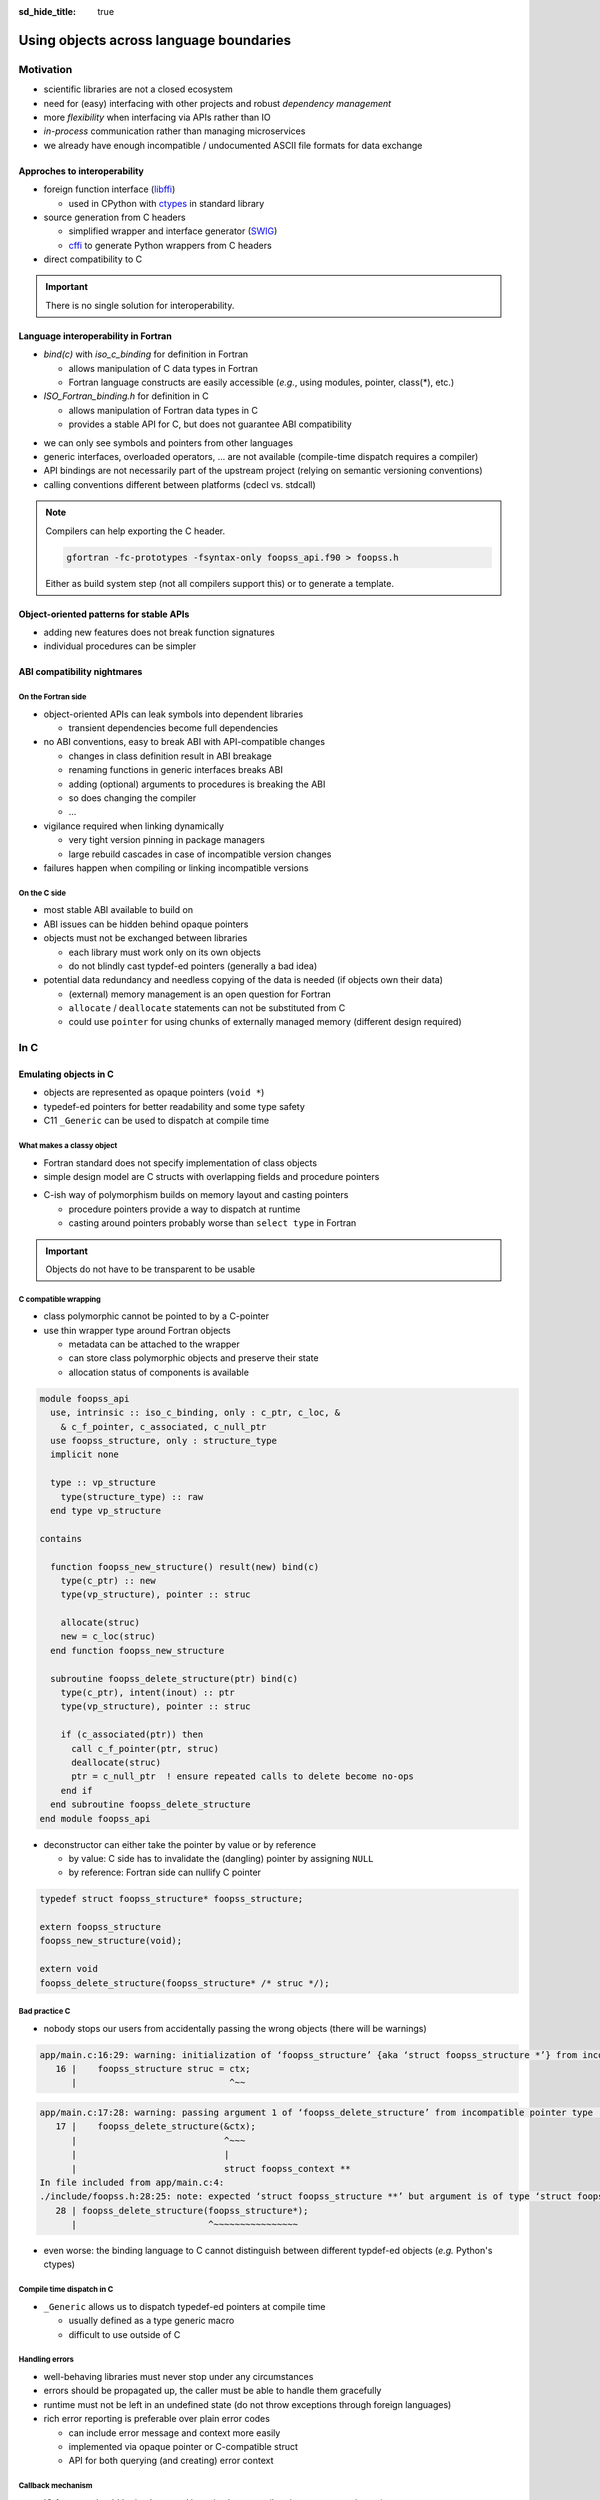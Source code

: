 :sd_hide_title: true

Using objects across language boundaries
========================================

.. card::
   :class-header: sd-text-white sd-fs-3 sd-font-weight-bold sd-border-0 sd-text-center
   :class-card: sd-border-0 sd-bg-danger sd-px-3 sd-py-1 sd-rounded-3
   :class-body: sd-text-white sd-fs-5 sd-border-0 sd-text-center
   :shadow: none

   Using objects across language boundaries

   ^^^

   Exploring the limits of language interoperability and consistent API design

.. article-info::
   :avatar: _static/catcher.png
   :avatar-link: https://github.com/awvwgk
   :avatar-outline: muted
   :author: Sebastian Ehlert
   :date: 17th February 2022
   :class-container: sd-p-2 sd-rounded-3


Motivation
----------

- scientific libraries are not a closed ecosystem
- need for (easy) interfacing with other projects and robust *dependency management*
- more *flexibility* when interfacing via APIs rather than IO
- *in-process* communication rather than managing microservices
- we already have enough incompatible / undocumented ASCII file formats for data exchange


Approches to interoperability
~~~~~~~~~~~~~~~~~~~~~~~~~~~~~

- foreign function interface (`libffi <https://sourceware.org/libffi/>`_)

  - used in CPython with `ctypes <https://docs.python.org/3/library/ctypes.html>`_ in standard library

- source generation from C headers

  - simplified wrapper and interface generator (`SWIG <http://www.swig.org/>`_)
  - `cffi <https://cffi.readthedocs.io/en/latest/>`__ to generate Python wrappers from C headers

- direct compatibility to C

.. image:: _static/c-interoperability.png
   :align: center
   :width: 50%


.. important::

   There is no single solution for interoperability.


Language interoperability in Fortran
~~~~~~~~~~~~~~~~~~~~~~~~~~~~~~~~~~~~

- *bind(c)* with *iso_c_binding* for definition in Fortran

  - allows manipulation of C data types in Fortran
  - Fortran language constructs are easily accessible
    (*e.g.*, using modules, pointer, class(*), etc.)

- *ISO_Fortran_binding.h* for definition in C

  - allows manipulation of Fortran data types in C
  - provides a stable API for C, but does not guarantee ABI compatibility

.. margin::

   Join the discussion on a proposal for enabling ABI compatibility at `fortran_proposals#247 <https://github.com/j3-fortran/fortran_proposals/issues/247>`_.

.. grid:: 2
   :gutter: 0

   .. grid-item-card::
      :class-card: sd-border-0 sd-p-0
      :shadow: none

      .. code-block:: c
         :caption: ``CFI_dim_t`` in Intel Fortran / NAG Fortran

         typedef struct
         {
             CFI_index_t extent;
             CFI_index_t sm;
             CFI_index_t lower_bound;
         } CFI_dim_t;

   .. grid-item-card::
      :class-card: sd-border-0 sd-p-0
      :shadow: none

      .. code-block:: c
         :caption: ``CFI_dim_t`` in GCC Fortran / LLVM Flang

         typedef struct
         {
             CFI_index_t lower_bound;
             CFI_index_t extent;
             CFI_index_t sm;
         } CFI_dim_t;

- we can only see symbols and pointers from other languages
- generic interfaces, overloaded operators, ... are not available
  (compile-time dispatch requires a compiler)
- API bindings are not necessarily part of the upstream project
  (relying on semantic versioning conventions)
- calling conventions different between platforms
  (cdecl vs. stdcall)


.. note::

   Compilers can help exporting the C header.

   .. code-block:: text

      gfortran -fc-prototypes -fsyntax-only foopss_api.f90 > foopss.h

   Either as build system step (not all compilers support this) or to generate a template.


Object-oriented patterns for stable APIs
~~~~~~~~~~~~~~~~~~~~~~~~~~~~~~~~~~~~~~~~

- adding new features does not break function signatures
- individual procedures can be simpler

.. margin::

   `NLopt <https://nlopt.readthedocs.io>`_ is a prime example of a library with interfaces and bindings in many languages.

   It can be used from C, C++, Fortran, Matlab, Octave, Python, Guile, Julia, R, Lua, OCaml, or Rust.

.. grid:: 2
   :gutter: 0

   .. grid-item-card::
      :class-card: sd-border-0 sd-p-0
      :shadow: none

      .. code-block:: c
         :caption: Procedural API in NLopt 1.x

         nlopt_result
         nlopt_minimize(
           nlopt_algorithm algorithm,
           int n,
           nlopt_func f,
           void* f_data,
           const double* lb,
           const double* ub,
           double* x,
           double* minf,
           double minf_max,
           double ftol_rel,
           double ftol_abs,
           double xtol_rel,
           const double* xtol_abs,
           int maxeval,
           double maxtime
         );

   .. grid-item-card::
      :class-card: sd-border-0 sd-p-0
      :shadow: none

      .. code-block:: c
         :caption: Object-oriented API in NLopt 2.x

         typedef struct nlopt_opt_s* nlopt_opt;

         nlopt_opt
         nlopt_create(nlopt_algorithm algorithm,
                      unsigned n);

         nlopt_result
         nlopt_set_min_objective(nlopt_opt opt,
                                 nlopt_func f,
                                 void* f_data);

         nlopt_result
         nlopt_optimize(nlopt_opt opt,
                        double* x,
                        double* opt_f);

         void
         nlopt_destroy(nlopt_opt opt);


ABI compatibility nightmares
~~~~~~~~~~~~~~~~~~~~~~~~~~~~


On the Fortran side
^^^^^^^^^^^^^^^^^^^

.. margin::

   ABI issues can be ignored in the case of static linking.

   However, dynamic linking remains preferred in the case of shared libraries which should be loaded into other languages.

- object-oriented APIs can leak symbols into dependent libraries

  - transient dependencies become full dependencies

- no ABI conventions, easy to break ABI with API-compatible changes

  - changes in class definition result in ABI breakage
  - renaming functions in generic interfaces breaks ABI
  - adding (optional) arguments to procedures is breaking the ABI
  - so does changing the compiler
  - ...

- vigilance required when linking dynamically

  - very tight version pinning in package managers
  - large rebuild cascades in case of incompatible version changes

- failures happen when compiling or linking incompatible versions


On the C side
^^^^^^^^^^^^^

- most stable ABI available to build on
- ABI issues can be hidden behind opaque pointers
- objects must not be exchanged between libraries

  - each library must work only on its own objects
  - do not blindly cast typdef-ed pointers (generally a bad idea)

- potential data redundancy and needless copying of the data is needed
  (if objects own their data)

  - (external) memory management is an open question for Fortran
  - ``allocate`` / ``deallocate`` statements can not be substituted from C
  - could use ``pointer`` for using chunks of externally managed memory
    (different design required)


In C
----

Emulating objects in C
~~~~~~~~~~~~~~~~~~~~~~

- objects are represented as opaque pointers (``void *``)
- typedef-ed pointers for better readability and some type safety
- C11 ``_Generic`` can be used to dispatch at compile time


What makes a classy object
^^^^^^^^^^^^^^^^^^^^^^^^^^

- Fortran standard does not specify implementation of class objects
- simple design model are C structs with overlapping fields and procedure pointers

.. margin::

   If you need a quick refresher in C try the `cdecl translator <https://www.cdecl.org/>`_.

.. tab-set::

   .. tab-item:: Fortran

      .. code-block:: fortran
         :caption: Crude (and possibly incorrect) Fortran class model

         type :: a_cls
           character(len=:), allocatable :: label
           integer :: ndim = 0
           real(wp), allocatable :: bounds(:)
         contains
           procedure :: set_bounds
           procedure :: get_bounds
         end type

         type, extends(a_cls) :: b_cls
         ! character(len=:), allocatable :: label
         ! integer :: ndim = 0
         ! real(wp), allocatable :: bounds(:)
         ! procedure, pointer :: set_bounds
         ! procedure, pointer :: get_bounds
           real(wp) :: scale = 1.0_wp
         contains
           procedure :: set_scale
         end type

   .. tab-item:: C

      .. code-block:: c
         :caption: Emulating class objects in C

         struct a_cls {
           char* label;
           int32_t ndim;
           double* bounds;

           void (* set_bounds)(struct a_cls*, const double*);
           void (* get_bounds)(struct a_cls*, double*);
         };

         struct b_cls {
           char* label;
           int32_t ndim;
           double* bounds;
           void (* set_bounds)(struct a_cls*, const double*);
           void (* get_bounds)(struct a_cls*, double*);
           double scale;

           void (* set_scale)(struct b_cls*, double);
         };


- C-ish way of polymorphism builds on memory layout and casting pointers

  - procedure pointers provide a way to dispatch at runtime
  - casting around pointers probably worse than ``select type`` in Fortran

.. important::

   Objects do not have to be transparent to be usable


C compatible wrapping
^^^^^^^^^^^^^^^^^^^^^

- class polymorphic cannot be pointed to by a C-pointer
- use thin wrapper type around Fortran objects

  - metadata can be attached to the wrapper
  - can store class polymorphic objects and preserve their state
  - allocation status of components is available

.. margin::

   Setup on the Fortran side is quite verbose and very explicit about every step.

   This could be templated with a preprocessor like ``fypp``.

.. code-block:: fortran

   module foopss_api
     use, intrinsic :: iso_c_binding, only : c_ptr, c_loc, &
       & c_f_pointer, c_associated, c_null_ptr
     use foopss_structure, only : structure_type
     implicit none

     type :: vp_structure
       type(structure_type) :: raw
     end type vp_structure

   contains

     function foopss_new_structure() result(new) bind(c)
       type(c_ptr) :: new
       type(vp_structure), pointer :: struc

       allocate(struc)
       new = c_loc(struc)
     end function foopss_new_structure

     subroutine foopss_delete_structure(ptr) bind(c)
       type(c_ptr), intent(inout) :: ptr
       type(vp_structure), pointer :: struc

       if (c_associated(ptr)) then
         call c_f_pointer(ptr, struc)
         deallocate(struc)
         ptr = c_null_ptr  ! ensure repeated calls to delete become no-ops
       end if
     end subroutine foopss_delete_structure
   end module foopss_api

.. margin::

   Automatic wrapper tools might impose preferences.

- deconstructor can either take the pointer by value or by reference

  - by value: C side has to invalidate the (dangling) pointer by assigning ``NULL``
  - by reference: Fortran side can nullify C pointer

.. code-block:: c

   typedef struct foopss_structure* foopss_structure;

   extern foopss_structure
   foopss_new_structure(void);

   extern void
   foopss_delete_structure(foopss_structure* /* struc */);


Bad practice C
^^^^^^^^^^^^^^

- nobody stops our users from accidentally passing the wrong objects (there will be warnings)

.. margin::

   Usage of ``-Werror`` only gets you so far.

   New compiler versions can introduce new warnings which negate the benefits of always failing on warnings.

   Also, Fortran compilers can produce lots of spurious warnings.

.. code-block:: text

   app/main.c:16:29: warning: initialization of ‘foopss_structure’ {aka ‘struct foopss_structure *’} from incompatible pointer type ‘foopss_context’ {aka ‘struct foopss_context *’} [-Wincompatible-pointer-types]
      16 |    foopss_structure struc = ctx;
         |                             ^~~

.. code-block:: text

   app/main.c:17:28: warning: passing argument 1 of ‘foopss_delete_structure’ from incompatible pointer type [-Wincompatible-pointer-types]
      17 |    foopss_delete_structure(&ctx);
         |                            ^~~~
         |                            |
         |                            struct foopss_context **
   In file included from app/main.c:4:
   ./include/foopss.h:28:25: note: expected ‘struct foopss_structure **’ but argument is of type ‘struct foopss_context **’
      28 | foopss_delete_structure(foopss_structure*);
         |                         ^~~~~~~~~~~~~~~~~

- even worse: the binding language to C cannot distinguish between different typdef-ed objects (*e.g.* Python's ctypes)


Compile time dispatch in C
^^^^^^^^^^^^^^^^^^^^^^^^^^

- ``_Generic`` allows us to dispatch typedef-ed pointers at compile time

  - usually defined as a type generic macro
  - difficult to use outside of C

.. code-block:: c
   :caption: C11 equivalent to the Fortran interface

   _Generic((obj),
            foopss_context: foopss_delete_context,
            foopss_structure: foopss_delete_structure,
            foopss_calculator: foopss_delete_calculator,
            foopss_result: foopss_delete_result,
           )(&obj)


Handling errors
^^^^^^^^^^^^^^^

.. margin::

   Projects like libcurl are most strict about error handling and reporting.
   Even out-of-memory errors are handled gracefully and reported.

- well-behaving libraries must never stop under any circumstances
- errors should be propagated up, the caller must be able to handle them gracefully
- runtime must not be left in an undefined state (do not throw exceptions through foreign languages)
- rich error reporting is preferable over plain error codes

  - can include error message and context more easily
  - implemented via opaque pointer or C-compatible struct
  - API for both querying (and creating) error context


.. code-block:: c
   :caption: Minimalistic error handle API

   /// Error instance
   typedef struct foopss_error* foopss_error;

   /// Create new error handle
   extern foopss_error
   foopss_new_error(void);

   /// Delete an error handle
   extern void
   foopss_delete_error(foopss_error* /* error */);

   /// Check error handle status
   extern int32_t
   foopss_check_error(foopss_error /* error */);

   /// Get error message from error handle
   extern void
   foopss_get_error(foopss_error /* error */,
                    char* /* buffer */,
                    const int32_t* /* buffersize */);


Callback mechanism
^^^^^^^^^^^^^^^^^^

- IO features should be implemented in native language (logging, error reporting, ...)
- hooks deep inside algorithm need to communicate or exchange data

.. code-block:: fortran
   :caption: Fortran implementation of the callback mechanism

   module foopss_api
     use, intrinsic :: iso_c_binding
     use foopss_context_type, only : context_type, context_logger
     implicit none

     !> Void pointer to manage calculation context
     type :: vp_context
       !> Actual payload
       type(context_type) :: raw
     end type vp_context

     abstract interface
       !> Interface for callbacks used in custom logger
       subroutine callback(msg, len, udata)
         import :: c_char, c_ptr, c_int32_t
         !> Message payload to be displayed
         character(kind=c_char) :: msg(*)
         !> Length of the message
         integer(c_int32_t) :: len
         !> Data pointer for callback
         type(c_ptr), value :: udata
       end subroutine callback
     end interface

     !> Custom logger for calculation context to display messages
     type, extends(context_logger) :: callback_logger
       !> Data pointer for callback
       type(c_ptr) :: udata = c_null_ptr
       !> Custom callback function to display messages
       procedure(callback), pointer, nopass :: callback => null()
     contains
       !> Entry point for context instance to log message
       procedure :: message
     end type callback_logger

   contains

     ! ...

     !> Create a new custom logger for the calculation context
     subroutine foopss_set_context_logger(vctx, vproc, vdata) bind(c)
       type(c_ptr), value :: vctx
       type(vp_context), pointer :: ctx
       type(c_funptr), value :: vproc
       procedure(callback), pointer :: fptr
       type(c_ptr), value :: vdata

       if (.not.c_associated(vctx)) return
       call c_f_pointer(vctx, ctx)

       if (allocated(ctx%raw%io)) deallocate(ctx%raw%io)
       if (c_associated(vproc)) then
         call c_f_procpointer(vproc, fptr)
         ctx%raw%io = new_callback_logger(fptr, vdata)
       end if
     end subroutine set_context_logger_api

     !> Create a new custom logger
     function new_callback_logger(fptr, udata) result(self)
       !> Actual function used to display messages
       procedure(callback) :: fptr
       !> Data pointer used inside the callback function
       type(c_ptr), intent(in) :: udata
       !> New instance of the custom logger
       type(callback_logger) :: self

       self%callback => fptr
       self%udata = udata
     end function new_callback_logger

     !> Entry point for context type logger, transfers message from context to callback
     subroutine message(self, msg)
       !> Instance of the custom logger with the actual logger callback function
       class(callback_logger), intent(inout) :: self
       !> Message payload from the calculation context
       character(len=*), intent(in) :: msg
       character(kind=c_char) :: charptr(len(msg))

       charptr = transfer(msg, charptr)
       call self%callback(charptr, size(charptr, kind=c_int32_t), self%udata)
     end subroutine message
   end module foopss_api

- cannot directly use C procedure pointer due to conversion from Fortran to C string
- call back needs to be wrapped twice in Fortran for robustness
- string need not be ``NUL`` terminated when passing length as an argument

.. code-block:: c
   :caption: Exported C API for the callback mechanism

   /// Context manager for the library usage
   typedef struct _foopss_context* foopss_context;

   /// Define callback function for use in custom logger
   typedef void (*foopss_logger_callback)(char*, int32_t, void*);

   // ...

   /// Set custom logger function
   void
   foopss_set_context_logger(foopss_context /* ctx */,
                             foopss_logger_callback /* callback */,
                             void* /* userdata */);

   // ...

   /// Example for a callback function
   void
   example_callback(char* msg, int32_t len, void* udata) {
     /* print len chars from msg, since it need not NUL terminated */
     printf("[callback] %.*s\n", msg, len);
   }

- can use callback mechanism to implement new classes via API
- user data can be carried around via opaque pointer


Practical tips
~~~~~~~~~~~~~~

- C macros can help a lot with reducing repetitive boilerplate in the C header

.. margin::

   Checkout your systems OpenCL headers for inspiration

.. code-block:: c
   :caption: Possible macros for C API header

   #ifdef __cplusplus
   #  define FOOPSS_API_ENTRY extern "C"
   #else
   #  define FOOPSS_API_ENTRY extern
   #endif

   /* for attributes or DLL export stuff on Windows */
   #define FOOPSS_API_CALL

   /* Labels to keep track of version introducing API */
   #define FOOPSS_API__V_1_0
   #define FOOPSS_API__V_1_0_DEPRECATED
   #define FOOPSS_API__V_1_1
   #define FOOPSS_API__V_1_2

   // ...

   /// Context manager for the library usage
   typedef struct foopss_context* foopss_context;

   /// Define callback function for use in custom logger
   typedef void (*foopss_logger_callback)(char*, void*) FOOPSS_API__V_1_2;

   /// Create new calculation environment object
   FOOPSS_API_ENTRY foopss_context FOOPSS_API_CALL
   foopss_new_context(void) FOOPSS_API__V_1_0;

   /// Delete calculation context
   FOOPSS_API_ENTRY void FOOPSS_API_CALL
   foopss_delete_context(foopss_context* /* ctx */) FOOPSS_API__V_1_0;

   /// Set custom logger function
   FOOPSS_API_ENTRY void FOOPSS_API_CALL
   foopss_set_context_logger(foopss_context /* ctx */,
                             foopss_logger_callback /* callback */,
                             void* /* userdata */) FOOPSS_API__V_1_2;

- users can statically check whether an API feature is available by checking whether a macro is defined


In Python
---------

Directly from Fortran to Python?
~~~~~~~~~~~~~~~~~~~~~~~~~~~~~~~~

- several automatic wrapper generators are available

  - `numpy.f2py <https://numpy.org/doc/stable/f2py/usage.html>`_: is mainly targeting legacy Fortran code (objects are not supported)
  - `f90wrap <https://github.com/jameskermode/f90wrap>`_: is a wrapper generator for Fortran 90
  - `gfort2py <https://github.com/rjfarmer/gfort2py>`_: GFortran module file based wrapper generator
  - many more abandoned projects and tools

- low-level plumbing possible via Python header (Fortran bindings available with `forpy <https://github.com/ylikx/forpy>`_)
- more (stable) option to wrap C from Python than wrapping Fortran from Python

  - most projects need/want C API anyway


Python ctypes
^^^^^^^^^^^^^

- `ctypes <https://docs.python.org/3/library/ctypes.html>`_: low-level Python interface to C
- dynamic loading of shared libraries via dlopen

  - requires definition of signatures in Python (duplication)
  - library name is platform dependent and logic must be handled in Python
  - no type safety for opaque pointers (all declared as ``c_void_p``)

- no automatic deconstruction available for objects

  - manual deconstruction best wrapped by a context manager
    (``__enter__`` and ``__exit__`` hooks)

- `numpy.ctypeslib <https://numpy.org/doc/stable/reference/routines.ctypeslib.html>`_ provides convenience functions

  - numpy objects pass through API without additional effort (``numpy.ctypeslib.as_array``)

- no compiled dependencies in your Python package
- no additional dependencies in Python


.. code-block:: python
   :caption: Example usage of ctypes

   import ctypes as ct
   import numpy as np
   import os.path as op

   # layout when installed in same $PREFIX is usually (not true on Windows)
   # $PREFIX/lib/libfoopss.*
   # $PREFIX/lib/python3.x/site-packages/foopss.py
   _foopss = np.ctypeslib.load_library('libfoopss', op.dirname(__file__).parent.parent)

   # Can only declare opaque handle, but not typedef it
   _foopss.foopss_new_context.restype = ct.c_void_p

   # For ctypes passing the void* by value might be preferable
   _foopss.foopss_delete_context.argtypes = [ct.POINTER(ct.c_void_p)]

   # Prototype for callback function, pass-through PyObject
   logger_callback = ct.CFUNCTYPE(None, ct.c_char_p, ct.c_int32, ct.py_object)

   # Some type safety for callback signatures, user-data
   _foopss.foopss_set_context_logger.argtypes = [ct.c_void_p, logger_callback, ct.py_object]
   _foopss.foopss_set_context_logger.restype = None

   # ...


Foreign function interface
^^^^^^^^^^^^^^^^^^^^^^^^^^

- `cffi <https://cffi.readthedocs.org>`_ module allows different access modes

  - in-line ABI level mode similar to Python ctypes (but allows typdefs)
  - out-of-line API mode most useful for creating standalone extension modules
  - runtime requirement on cffi module

- C parser is very limited, manual preprocessing of headers required

  - preprocessed header can produce complete extension module source code
  - low effort solution for creating the actual glue code and defining the extension module


.. margin::

   The `pkgconfig <https://github.com/matze/pkgconfig>`_ module can produce cffi compatible ``kwargs`` and ``cflags`` directly from a pc file

.. code-block:: python
   :caption: ffibuilder.py

   import os
   import subprocess
   import cffi

   library = "foopss"
   include_header = f'#include "{library}.h"'
   prefix_var = library.upper() + "_PREFIX"
   if prefix_var not in os.environ:
       prefix_var = "CONDA_PREFIX"
   module_name = f"{library}._lib{library}"

   # Detection logic must provide:
   # - dict with libraries to link as well as include, library and runtime directories
   # - additional flags for C-compiler to find headers
   kwargs = dict(libraries=[library])
   cflags = []
   if prefix_var in os.environ:
       prefix = os.environ[prefix_var]
       kwargs.update(
           include_dirs=[os.path.join(prefix, "include")],
           library_dirs=[os.path.join(prefix, "lib")],
           runtime_library_dirs=[os.path.join(prefix, "lib")],
       )
       cflags.append("-I" + os.path.join(prefix, "include"))

   # pycparser cannot handle preprocessor gracefully
   # - manual preprocessing required via C compiler or cpp required
   cc = os.environ["CC"] if "CC" in os.environ else "cc"
   p = subprocess.Popen(
       [cc, *cflags, "-E", "-"],
       stdin=subprocess.PIPE,
       stdout=subprocess.PIPE,
       stderr=subprocess.PIPE,
   )
   out, err = p.communicate(include_header.encode())

   # Definitions of API from header
   cdefs = out.decode()

   # Final construction extension module source
   # - distutils/setuptools handle this automatically
   # - manual run has to write the C source
   ffibuilder = cffi.FFI()
   ffibuilder.set_source(module_name, include_header, **kwargs)
   ffibuilder.cdef(cdefs)
   if __name__ == "__main__":
      ffibuilder.distutils_extension(".")


From errors to exceptions
^^^^^^^^^^^^^^^^^^^^^^^^^

- ctypes or cffi wrapped C-libraries still look and feel like C when used in Python
- create convenience wrappers for creating (and deleting) objects

  - cffi can setup a proper garbage collection routine for any object

- use a decorator for transforming library errors to exception

.. margin::

   With a consistent design of the API, *i.e.* always passing the error handle as first element, wrapping of library functions becomes much easier

.. code-block:: python
   :caption: foopss/library.py

   import functools
   from ._libfoopss import ffi, lib

   def _delete_error(err):
       """Delete an error handle object"""
       ptr = ffi.new("foopss_error *")
       ptr[0] = err
       lib.foopss_delete_error(ptr)


   def new_error():
       """Create new error handle object"""
       return ffi.gc(lib.foopss_new_error(), _delete_error)


   def error_check(func):
       """Handle errors for library functions that require an error handle"""

       @functools.wraps(func)
       def handle_error(*args, **kwargs):
           """Run function and than compare context"""
           _err = new_error()
           value = func(_err, *args, **kwargs)
           if lib.foopss_check_error(_err):
               _message = ffi.new("char[]", 512)
               lib.foopss_get_error(_err, _message, ffi.NULL)
               raise RuntimeError(ffi.string(_message).decode())
           return value

       return handle_error


From a C-ish to a Pythonic API
~~~~~~~~~~~~~~~~~~~~~~~~~~~~~~

- thin wrappers still retain C-ish handling for objects

  - okay for procedural APIs
  - different expectations between object-oriented C and Python

- another layer needed to make Pythonic classes and objects

.. code-block:: python

   import numpy as np

   from . import library


   class Structure:
       """
       Represents a wrapped structure object in foopss.

       Example
       -------
       >>> from foopss.interface import Structure
       >>> import numpy as np
       >>> mol = Structure(
       ...     positions=np.array([
       ...         [+0.00000000000000, +0.00000000000000, -0.73578586109551],
       ...         [+1.44183152868459, +0.00000000000000, +0.36789293054775],
       ...         [-1.44183152868459, +0.00000000000000, +0.36789293054775],
       ...     ]),
       ...     numbers = np.array([8, 1, 1]),
       ... )
       ...
       """

       _mol = library.ffi.NULL

       def __init__(self, numbers, positions, lattice, periodic):
           _numbers = np.ascontiguousarray(numbers, dtype="i4")
           _positions = np.ascontiguousarray(positions, dtype="float")
           _lattice = np.ascontiguousarray(lattice, dtype="float")
           _periodic = np.ascontiguousarray(periodic, dtype="bool")

           self._mol = library.new_structure(
               self._natoms,
               _cast("int32_t*", _numbers)
               _cast("double*", _positions),
               _cast("double*", _lattice),
               _cast("bool*", _periodic),
           )

   def _cast(ctype, array):
       """Cast a numpy array to a FFI pointer"""
       return (
           library.ffi.NULL
           if array is None
           else library.ffi.cast(ctype, array.ctypes.data)
       )


Installing software at advanced difficulty
~~~~~~~~~~~~~~~~~~~~~~~~~~~~~~~~~~~~~~~~~~

- language-specific build systems (setuptools, fpm, ...) have shortcomings for interlanguage bindings

  - cross-compilation for bindings or extensions usually poorly supported (if at all)
  - particularities of foreign language must be accounted for in the build system
  - distribution model of language might be not flexible enough (Python wheels, ...)

- start with general-purpose build system (meson, cmake, ...)

  - clean support for handling multiple languages
  - possibility to split build into multiple projects (useful for distributions)


Summary
-------

What can we do?
~~~~~~~~~~~~~~~

- opaque pointers and callbacks allow emulating Fortran classes
- Fortran compiler can help exporting C headers directly from Fortran source code
- wrapper generators can consume C headers to produce language-specific bindings
- build systems already encode the required knowledge to glue languages together
- keep compatible versions together via package managers


What would we like?
~~~~~~~~~~~~~~~~~~~

- mechanism to dispatch or recover type information of opaque pointers

  - runtime type checking, *e.g.* recover mixed up arguments
  - dispatching in generic routines, *e.g.* deconstruction

- convenience features for generating C from Fortran

  - declare typedefs in Fortran for opaque pointers

- better encoding support for handling strings
- export native types from Fortran like CFI descriptors in an ABI compatible way

  - more transparent memory management by exposing CFI allocator / deallocator


Further reading
~~~~~~~~~~~~~~~

- `Crafting Interpreters <https://craftinginterpreters.com/>`_ by Robert Nystrom
- `Making Libraries Consumable for Non-C++ Developers <https://www.youtube.com/watch?v=4r09pv9v1w0>`_ by Aaron R. Robinson


Discussion
----------

.. raw:: html

   <script
      type="text/javascript"
      src="https://utteranc.es/client.js"
      async="async"
      repo="awvwgk/foopss"
      issue-number="2"
      theme="github-light"
      crossorigin="anonymous"
   />
